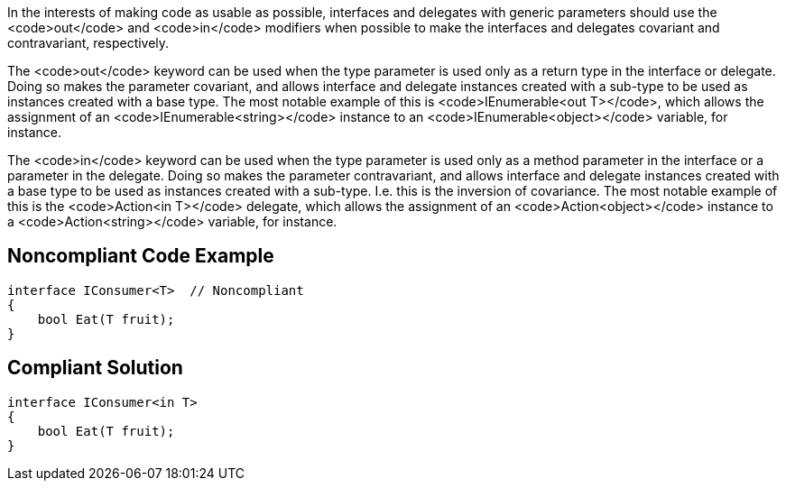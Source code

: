 In the interests of making code as usable as possible, interfaces and delegates with generic parameters should use the <code>out</code> and <code>in</code> modifiers when possible to make the interfaces and delegates covariant and contravariant, respectively.

The <code>out</code> keyword can be used when the type parameter is used only as a return type in the interface or delegate. Doing so makes the parameter covariant, and allows interface and delegate instances created with a sub-type to be used as instances created with a base type. The most notable example of this is <code>IEnumerable<out T></code>, which allows the assignment of an <code>IEnumerable<string></code> instance to an <code>IEnumerable<object></code> variable, for instance.

The <code>in</code> keyword can be used when the type parameter is used only as a method parameter in the interface or a parameter in the delegate. Doing so makes the parameter contravariant, and allows interface and delegate instances created with a base type to be used as instances created with a sub-type. I.e. this is the inversion of covariance. The most notable example of this is the <code>Action<in T></code> delegate, which allows the assignment of an <code>Action<object></code> instance to a <code>Action<string></code> variable, for instance.


== Noncompliant Code Example

----
interface IConsumer<T>  // Noncompliant
{
    bool Eat(T fruit);
}
----


== Compliant Solution

----
interface IConsumer<in T>
{
    bool Eat(T fruit);
}
----

